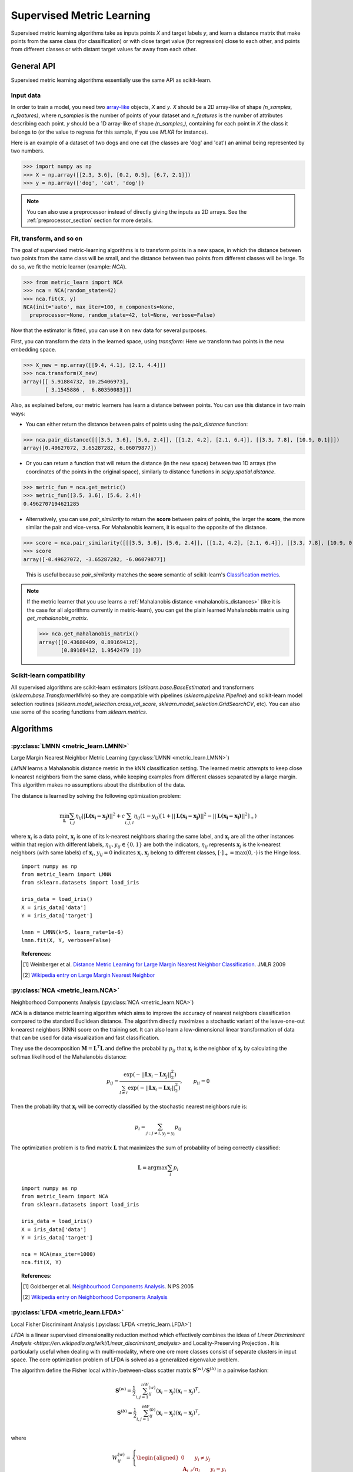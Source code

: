 ==========================
Supervised Metric Learning
==========================

Supervised metric learning algorithms take as inputs points `X` and target
labels `y`, and learn a distance matrix that make points from the same class
(for classification) or with close target value (for regression) close to each
other, and points from different classes or with distant target values far away
from each other.

General API
===========

Supervised metric learning algorithms essentially use the same API as
scikit-learn.

Input data
----------
In order to train a model, you need two `array-like <https://scikit-learn\
.org/stable/glossary.html#term-array-like>`_ objects, `X` and `y`. `X`
should be a 2D array-like of shape `(n_samples, n_features)`, where
`n_samples` is the number of points of your dataset and `n_features` is the
number of attributes describing each point. `y` should be a 1D
array-like
of shape `(n_samples,)`, containing for each point in `X` the class it
belongs to (or the value to regress for this sample, if you use `MLKR` for
instance).

Here is an example of a dataset of two dogs and one
cat (the classes are 'dog' and 'cat') an animal being represented by
two numbers.

>>> import numpy as np
>>> X = np.array([[2.3, 3.6], [0.2, 0.5], [6.7, 2.1]])
>>> y = np.array(['dog', 'cat', 'dog'])

.. note::

   You can also use a preprocessor instead of directly giving the inputs as
   2D arrays. See the :ref:`preprocessor_section` section for more details.

Fit, transform, and so on
-------------------------
The goal of supervised metric-learning algorithms is to transform
points in a new space, in which the distance between two points from the
same class will be small, and the distance between two points from different
classes will be large. To do so, we fit the metric learner (example:
`NCA`).

>>> from metric_learn import NCA
>>> nca = NCA(random_state=42)
>>> nca.fit(X, y)
NCA(init='auto', max_iter=100, n_components=None,
  preprocessor=None, random_state=42, tol=None, verbose=False)


Now that the estimator is fitted, you can use it on new data for several
purposes.

First, you can transform the data in the learned space, using `transform`:
Here we transform two points in the new embedding space.

>>> X_new = np.array([[9.4, 4.1], [2.1, 4.4]])
>>> nca.transform(X_new)
array([[ 5.91884732, 10.25406973],
       [ 3.1545886 ,  6.80350083]])

Also, as explained before, our metric learners has learn a distance between
points. You can use this distance in two main ways:

- You can either return the distance between pairs of points using the
  `pair_distance` function:

>>> nca.pair_distance([[[3.5, 3.6], [5.6, 2.4]], [[1.2, 4.2], [2.1, 6.4]], [[3.3, 7.8], [10.9, 0.1]]])
array([0.49627072, 3.65287282, 6.06079877])

- Or you can return a function that will return the distance (in the new
  space) between two 1D arrays (the coordinates of the points in the original
  space), similarly to distance functions in `scipy.spatial.distance`.

>>> metric_fun = nca.get_metric()
>>> metric_fun([3.5, 3.6], [5.6, 2.4])
0.4962707194621285

- Alternatively, you can use `pair_similarity` to return the **score** between
  pairs of points, the larger the **score**, the more similar the pair
  and vice-versa. For Mahalanobis learners, it is equal to the opposite
  of the distance.

>>> score = nca.pair_similarity([[[3.5, 3.6], [5.6, 2.4]], [[1.2, 4.2], [2.1, 6.4]], [[3.3, 7.8], [10.9, 0.1]]])
>>> score
array([-0.49627072, -3.65287282, -6.06079877])

  This is useful because `pair_similarity` matches the **score** semantic of 
  scikit-learn's `Classification metrics
  <https://scikit-learn.org/stable/modules/model_evaluation.html#classification-metrics>`_.

.. note::

    If the metric learner that you use learns a :ref:`Mahalanobis distance
    <mahalanobis_distances>` (like it is the case for all algorithms
    currently in metric-learn), you can get the plain learned Mahalanobis
    matrix using `get_mahalanobis_matrix`.

    >>> nca.get_mahalanobis_matrix()
    array([[0.43680409, 0.89169412],
           [0.89169412, 1.9542479 ]])


Scikit-learn compatibility
--------------------------

All supervised algorithms are scikit-learn estimators 
(`sklearn.base.BaseEstimator`) and transformers 
(`sklearn.base.TransformerMixin`) so they are compatible with pipelines 
(`sklearn.pipeline.Pipeline`) and
scikit-learn model selection routines 
(`sklearn.model_selection.cross_val_score`,
`sklearn.model_selection.GridSearchCV`, etc).
You can also use some of the scoring functions from `sklearn.metrics`.

Algorithms
==========

.. _lmnn:

:py:class:`LMNN <metric_learn.LMNN>`
-----------------------------------------

Large Margin Nearest Neighbor Metric Learning
(:py:class:`LMNN <metric_learn.LMNN>`)

`LMNN` learns a Mahalanobis distance metric in the kNN classification
setting. The learned metric attempts to keep close k-nearest neighbors 
from the same class, while keeping examples from different classes 
separated by a large margin. This algorithm makes no assumptions about
the distribution of the data.

The distance is learned by solving the following optimization problem:

.. math::

      \min_\mathbf{L}\sum_{i, j}\eta_{ij}||\mathbf{L(x_i-x_j)}||^2 + 
      c\sum_{i, j, l}\eta_{ij}(1-y_{ij})[1+||\mathbf{L(x_i-x_j)}||^2-||
      \mathbf{L(x_i-x_l)}||^2]_+)

where :math:`\mathbf{x}_i` is a data point, :math:`\mathbf{x}_j` is one 
of its k-nearest neighbors sharing the same label, and :math:`\mathbf{x}_l` 
are all the other instances within that region with different labels, 
:math:`\eta_{ij}, y_{ij} \in \{0, 1\}` are both the indicators, 
:math:`\eta_{ij}` represents :math:`\mathbf{x}_{j}` is the k-nearest 
neighbors (with same labels) of :math:`\mathbf{x}_{i}`, :math:`y_{ij}=0` 
indicates :math:`\mathbf{x}_{i}, \mathbf{x}_{j}` belong to different classes, 
:math:`[\cdot]_+=\max(0, \cdot)` is the Hinge loss.

.. topic:: Example Code:

::

    import numpy as np
    from metric_learn import LMNN
    from sklearn.datasets import load_iris

    iris_data = load_iris()
    X = iris_data['data']
    Y = iris_data['target']

    lmnn = LMNN(k=5, learn_rate=1e-6)
    lmnn.fit(X, Y, verbose=False)

.. topic:: References:

    .. [1] Weinberger et al. `Distance Metric Learning for Large Margin
       Nearest Neighbor Classification
       <http://jmlr.csail.mit.edu/papers/volume10/weinberger09a/weinberger09a.pdf>`_.
       JMLR 2009

    .. [2] `Wikipedia entry on Large Margin Nearest Neighbor <https://en.wikipedia.org/wiki/Large_margin_nearest_neighbor>`_
       

.. _nca:

:py:class:`NCA <metric_learn.NCA>`
--------------------------------------

Neighborhood Components Analysis (:py:class:`NCA <metric_learn.NCA>`)

`NCA` is a distance metric learning algorithm which aims to improve the 
accuracy of nearest neighbors classification compared to the standard 
Euclidean distance. The algorithm directly maximizes a stochastic variant 
of the leave-one-out k-nearest neighbors (KNN) score on the training set. 
It can also learn a low-dimensional linear transformation of data that can 
be used for data visualization and fast classification.

They use the decomposition :math:`\mathbf{M} = \mathbf{L}^T\mathbf{L}` and 
define the probability :math:`p_{ij}` that :math:`\mathbf{x}_i` is the 
neighbor of :math:`\mathbf{x}_j` by calculating the softmax likelihood of 
the Mahalanobis distance:

.. math::

      p_{ij} = \frac{\exp(-|| \mathbf{Lx}_i - \mathbf{Lx}_j ||_2^2)}
      {\sum_{l\neq i}\exp(-||\mathbf{Lx}_i - \mathbf{Lx}_l||_2^2)}, 
      \qquad p_{ii}=0

Then the probability that :math:`\mathbf{x}_i` will be correctly classified 
by the stochastic nearest neighbors rule is:

.. math::

      p_{i} = \sum_{j:j\neq i, y_j=y_i}p_{ij}

The optimization problem is to find matrix :math:`\mathbf{L}` that maximizes 
the sum of probability of being correctly classified:

.. math::

      \mathbf{L} = \text{argmax}\sum_i p_i

.. topic:: Example Code:

::

    import numpy as np
    from metric_learn import NCA
    from sklearn.datasets import load_iris

    iris_data = load_iris()
    X = iris_data['data']
    Y = iris_data['target']

    nca = NCA(max_iter=1000)
    nca.fit(X, Y)

.. topic:: References:

    .. [1] Goldberger et al.
       `Neighbourhood Components Analysis <https://papers.nips.cc/paper/2566-neighbourhood-components-analysis.pdf>`_.
       NIPS 2005

    .. [2] `Wikipedia entry on Neighborhood Components Analysis <https://en.wikipedia.org/wiki/Neighbourhood_components_analysis>`_
       

.. _lfda:

:py:class:`LFDA <metric_learn.LFDA>`
-----------------------------------------

Local Fisher Discriminant Analysis (:py:class:`LFDA <metric_learn.LFDA>`)

`LFDA` is a linear supervised dimensionality reduction method which effectively combines the ideas of `Linear Discriminant Analysis <https://en.wikipedia.org/wiki/Linear_discriminant_analysis>` and Locality-Preserving Projection . It is
particularly useful when dealing with multi-modality, where one ore more classes
consist of separate clusters in input space. The core optimization problem of
LFDA is solved as a generalized eigenvalue problem.


The algorithm define the Fisher local within-/between-class scatter matrix 
:math:`\mathbf{S}^{(w)}/ \mathbf{S}^{(b)}` in a pairwise fashion:

.. math::

    \mathbf{S}^{(w)} = \frac{1}{2}\sum_{i,j=1}^nW_{ij}^{(w)}(\mathbf{x}_i - 
    \mathbf{x}_j)(\mathbf{x}_i - \mathbf{x}_j)^T,\\
    \mathbf{S}^{(b)} = \frac{1}{2}\sum_{i,j=1}^nW_{ij}^{(b)}(\mathbf{x}_i - 
    \mathbf{x}_j)(\mathbf{x}_i - \mathbf{x}_j)^T,\\

where 

.. math::

    W_{ij}^{(w)} = \left\{\begin{aligned}0 \qquad y_i\neq y_j \\
    \,\,\mathbf{A}_{i,j}/n_l \qquad y_i = y_j\end{aligned}\right.\\
    W_{ij}^{(b)} = \left\{\begin{aligned}1/n \qquad y_i\neq y_j \\
    \,\,\mathbf{A}_{i,j}(1/n-1/n_l) \qquad y_i = y_j\end{aligned}\right.\\

here :math:`\mathbf{A}_{i,j}` is the :math:`(i,j)`-th entry of the affinity
matrix :math:`\mathbf{A}`:, which can be calculated with local scaling methods, `n` and `n_l` are the total number of points and the number of points per cluster `l` respectively.

Then the learning problem becomes derive the LFDA transformation matrix 
:math:`\mathbf{L}_{LFDA}`:

.. math::

    \mathbf{L}_{LFDA} = \arg\max_\mathbf{L}
    [\text{tr}((\mathbf{L}^T\mathbf{S}^{(w)}
    \mathbf{L})^{-1}\mathbf{L}^T\mathbf{S}^{(b)}\mathbf{L})]

That is, it is looking for a transformation matrix :math:`\mathbf{L}` such that 
nearby data pairs in the same class are made close and the data pairs in 
different classes are separated from each other; far apart data pairs in the 
same class are not imposed to be close.

.. topic:: Example Code:

::

    import numpy as np
    from metric_learn import LFDA
    from sklearn.datasets import load_iris

    iris_data = load_iris()
    X = iris_data['data']
    Y = iris_data['target']

    lfda = LFDA(k=2, dim=2)
    lfda.fit(X, Y)

.. note::
    LDFA suffers from a problem called “sign indeterminacy”, which means the sign of the ``components`` and the output from transform depend on a random state. This is directly related to the calculation of eigenvectors in the algorithm. The same input ran in different times might lead to different transforms, but both valid.
    
    To work around this, fit instances of this class to data once, then keep the instance around to do transformations.

.. topic:: References:

    .. [1] Sugiyama. `Dimensionality Reduction of Multimodal Labeled Data by Local
       Fisher Discriminant Analysis <http://www.jmlr.org/papers/volume8/sugiyama07b/sugiyama07b.pdf>`_.
       JMLR 2007

    .. [2] Tang. `Local Fisher Discriminant Analysis on Beer Style Clustering
       <https://gastrograph.com/resources/whitepapers/local-fisher
       -discriminant-analysis-on-beer-style-clustering.html#>`_.

.. _mlkr:

:py:class:`MLKR <metric_learn.MLKR>`
-----------------------------------------

Metric Learning for Kernel Regression (:py:class:`MLKR <metric_learn.MLKR>`)

`MLKR` is an algorithm for supervised metric learning, which learns a
distance function by directly minimizing the leave-one-out regression error.
This algorithm can also be viewed as a supervised variation of PCA and can be
used for dimensionality reduction and high dimensional data visualization.

Theoretically, `MLKR` can be applied with many types of kernel functions and 
distance metrics, we hereafter focus the exposition on a particular instance 
of the Gaussian kernel and Mahalanobis metric, as these are used in our 
empirical development. The Gaussian kernel is denoted as:

.. math::

    k_{ij} = \frac{1}{\sqrt{2\pi}\sigma}\exp(-\frac{d(\mathbf{x}_i, 
    \mathbf{x}_j)}{\sigma^2})

where :math:`d(\cdot, \cdot)` is the squared distance under some metrics, 
here in the fashion of Mahalanobis, it should be :math:`d(\mathbf{x}_i, 
\mathbf{x}_j) = ||\mathbf{L}(\mathbf{x}_i - \mathbf{x}_j)||`, the transition 
matrix :math:`\mathbf{L}` is derived from the decomposition of Mahalanobis 
matrix :math:`\mathbf{M=L^TL}`.

Since :math:`\sigma^2` can be integrated into :math:`d(\cdot)`, we can set 
:math:`\sigma^2=1` for the sake of simplicity. Here we use the cumulative 
leave-one-out quadratic regression error of the training samples as the 
loss function:

.. math::

    \mathcal{L} = \sum_i(y_i - \hat{y}_i)^2

where the prediction :math:`\hat{y}_i` is derived from kernel regression by 
calculating a weighted average of all the training samples:

.. math::

    \hat{y}_i = \frac{\sum_{j\neq i}y_jk_{ij}}{\sum_{j\neq i}k_{ij}}

.. topic:: Example Code:

::

    from metric_learn import MLKR
    from sklearn.datasets import load_iris

    iris_data = load_iris()
    X = iris_data['data']
    Y = iris_data['target']

    mlkr = MLKR()
    mlkr.fit(X, Y)

.. topic:: References:

    .. [1] Weinberger et al. `Metric Learning for Kernel Regression <http://proceedings.mlr.
       press/v2/weinberger07a/weinberger07a.pdf>`_. AISTATS 2007


.. _supervised_version:

Supervised versions of weakly-supervised algorithms
---------------------------------------------------

Each :ref:`weakly-supervised algorithm <weakly_supervised_section>`
has a supervised version of the form `*_Supervised` where similarity tuples are
randomly generated from the labels information and passed to the underlying
algorithm. 

.. warning::
    Supervised versions of weakly-supervised algorithms interpret label -1
    (or any negative label) as a point with unknown label.
    Those points are discarded in the learning process.

For pairs learners (see :ref:`learning_on_pairs`), pairs (tuple of two points
from the dataset), and pair labels (`int` indicating whether the two points
are similar (+1) or dissimilar (-1)), are sampled with the function
`metric_learn.constraints.positive_negative_pairs`. To sample positive pairs
(of label +1), this method will look at all the samples from the same label and
sample randomly a pair among them. To sample negative pairs (of label -1), this
method will look at all the samples from a different class and sample randomly
a pair among them. The method will try to build `num_constraints` positive
pairs and `num_constraints` negative pairs, but sometimes it cannot find enough
of one of those, so forcing `same_length=True` will return both times the
minimum of the two lenghts.

For using quadruplets learners (see :ref:`learning_on_quadruplets`) in a
supervised way, positive and negative pairs are sampled as above and
concatenated so that we have a 3D array of
quadruplets, where for each quadruplet the two first points are from the same
class, and the two last points are from a different class (so indeed the two
last points should be less similar than the two first points).

.. topic:: Example Code:

::

    from metric_learn import MMC_Supervised
    from sklearn.datasets import load_iris

    iris_data = load_iris()
    X = iris_data['data']
    Y = iris_data['target']

    mmc = MMC_Supervised(num_constraints=200)
    mmc.fit(X, Y)
